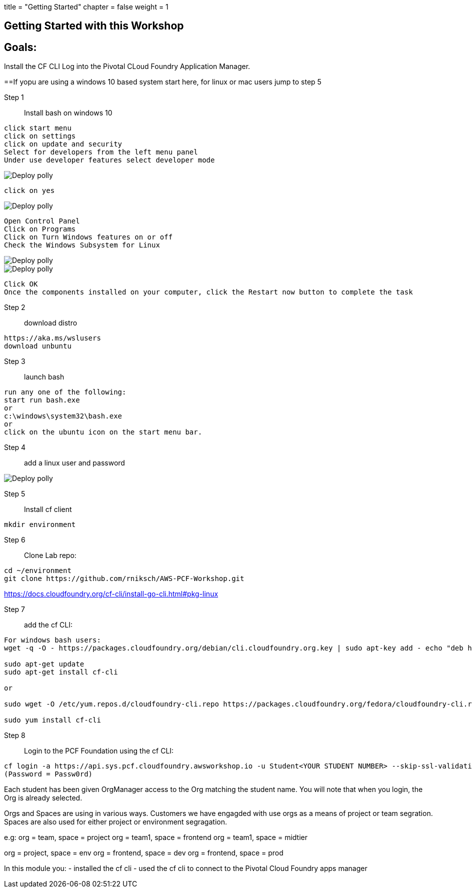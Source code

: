 +++
title = "Getting Started"
chapter = false
weight = 1
+++

:imagesdir: /images

== Getting Started with this Workshop

== Goals:
Install the CF CLI 
Log into the Pivotal CLoud Foundry Application Manager.

==If yopu are using a windows 10 based system start here, for linux or mac users jump to step 5 


Step 1:: Install bash on windows 10
----
click start menu
click on settings
click on update and security
Select for developers from the left menu panel
Under use developer features select developer mode
----
image::winbash1.png[Deploy polly]
----
click on yes
----
image::winbash2.png[Deploy polly]

----
Open Control Panel
Click on Programs
Click on Turn Windows features on or off
Check the Windows Subsystem for Linux 
----
image::winbash3.png[Deploy polly]
image::winbash4.png[Deploy polly]
----
Click OK
Once the components installed on your computer, click the Restart now button to complete the task
----



Step 2:: download distro
----
https://aka.ms/wslusers
download unbuntu
----

Step 3:: launch bash
----
run any one of the following:
start run bash.exe
or 
c:\windows\system32\bash.exe
or 
click on the ubuntu icon on the start menu bar.
----

Step 4:: add a linux user and password

image::winbash5.png[Deploy polly]


Step 5:: Install cf client


----
mkdir environment
----

Step 6:: Clone Lab repo:
----
cd ~/environment
git clone https://github.com/rniksch/AWS-PCF-Workshop.git
----

https://docs.cloudfoundry.org/cf-cli/install-go-cli.html#pkg-linux

Step 7:: add the cf CLI:
----
For windows bash users:
wget -q -O - https://packages.cloudfoundry.org/debian/cli.cloudfoundry.org.key | sudo apt-key add - echo "deb https://packages.cloudfoundry.org/debian stable main" | sudo tee /etc/apt/sources.list.d/cloudfoundry-cli.list

sudo apt-get update
sudo apt-get install cf-cli

or

sudo wget -O /etc/yum.repos.d/cloudfoundry-cli.repo https://packages.cloudfoundry.org/fedora/cloudfoundry-cli.repo

sudo yum install cf-cli
----

Step 8:: Login to the PCF Foundation using the cf CLI:
----
cf login -a https://api.sys.pcf.cloudfoundry.awsworkshop.io -u Student<YOUR STUDENT NUMBER> --skip-ssl-validation
(Password = Passw0rd)
----

Each student has been given OrgManager access to the Org matching the student name.
You will note that when you login, the Org is already selected.

Orgs and Spaces are using in various ways. Customers we have engagded with use orgs as a means of project or team segration. Spaces are also used for either project or environment segragation.

e.g:
org = team, space = project
org = team1, space = frontend
org = team1, space = midtier

org = project, space = env
org = frontend, space = dev
org = frontend, space = prod

In this module you:
- installed the cf cli
- used the cf cli to connect to the Pivotal Cloud Foundry apps manager


